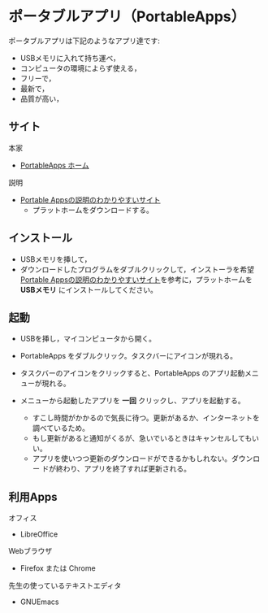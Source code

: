 * ポータブルアプリ（PortableApps）

ポータブルアプリは下記のようなアプリ達です:

- USBメモリに入れて持ち運べ，
- コンピュータの環境によらず使える，
- フリーで，
- 最新で，
- 品質が高い，

** サイト

本家 
- [[http://portableapps.org][PortableApps ホーム]]

説明 
- [[http://mikasaphp.net/usb.html][Portable Appsの説明のわかりやすいサイト]] 
  - プラットホームをダウンロードする。

** インストール

-  USBメモリを挿して，
-  ダウンロードしたプログラムをダブルクリックして，インストーラを希望
   [[http://mikasaphp.net/usb.html][Portable Appsの説明のわかりやすいサイト]]を参考に，プラットホームを *USBメモリ*
   にインストールしてください。

** 起動

-  USBを挿し，マイコンピュータから開く。

-  PortableApps をダブルクリック。タスクバーにアイコンが現れる。

-  タスクバーのアイコンをクリックすると、PortableApps
   のアプリ起動メニューが現れる。

-  メニューから起動したアプリを *一回* クリックし、アプリを起動する。

   - すこし時間がかかるので気長に待つ。更新があるか、インターネットを調べているため。
   - もし更新があると通知がくるが、急いでいるときはキャンセルしてもいい。
   - アプリを使いつつ更新のダウンロードができるかもしれない。ダウンロー
     ドが終わり、アプリを終了すれば更新される。

** 利用Apps

オフィス 
- LibreOffice

Webブラウザ
-  Firefox または Chrome

先生の使っているテキストエディタ
- GNUEmacs

